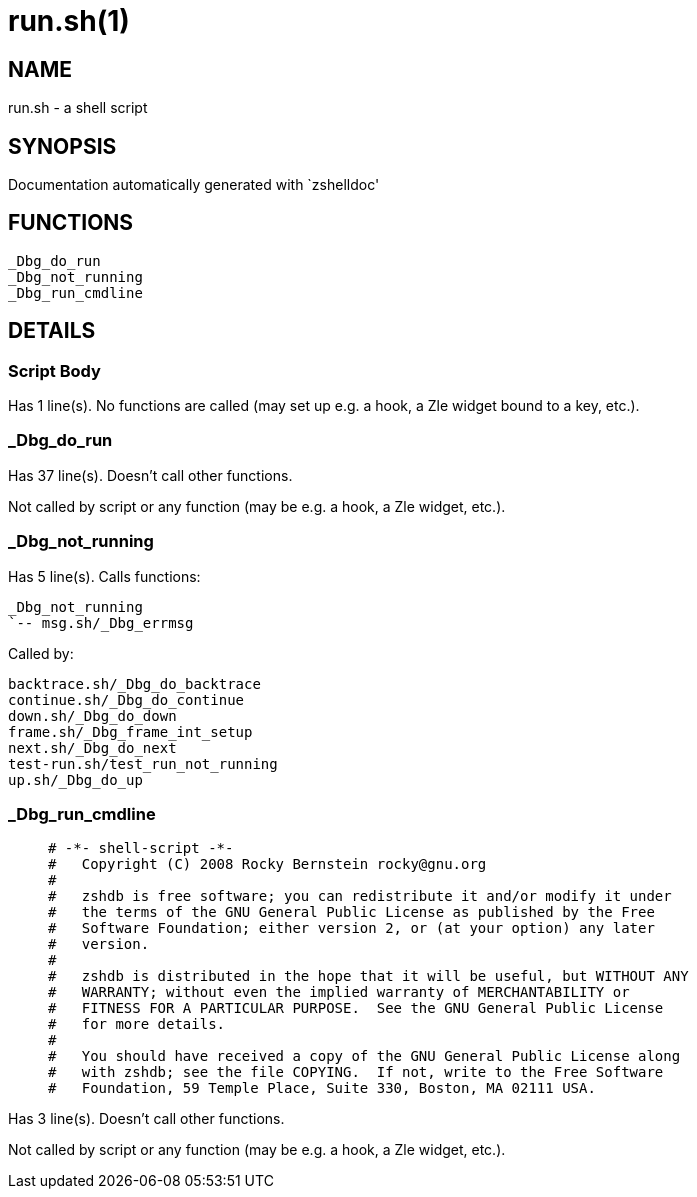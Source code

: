 run.sh(1)
=========
:compat-mode!:

NAME
----
run.sh - a shell script

SYNOPSIS
--------
Documentation automatically generated with `zshelldoc'

FUNCTIONS
---------

 _Dbg_do_run
 _Dbg_not_running
 _Dbg_run_cmdline

DETAILS
-------

Script Body
~~~~~~~~~~~

Has 1 line(s). No functions are called (may set up e.g. a hook, a Zle widget bound to a key, etc.).

_Dbg_do_run
~~~~~~~~~~~

Has 37 line(s). Doesn't call other functions.

Not called by script or any function (may be e.g. a hook, a Zle widget, etc.).

_Dbg_not_running
~~~~~~~~~~~~~~~~

Has 5 line(s). Calls functions:

 _Dbg_not_running
 `-- msg.sh/_Dbg_errmsg

Called by:

 backtrace.sh/_Dbg_do_backtrace
 continue.sh/_Dbg_do_continue
 down.sh/_Dbg_do_down
 frame.sh/_Dbg_frame_int_setup
 next.sh/_Dbg_do_next
 test-run.sh/test_run_not_running
 up.sh/_Dbg_do_up

_Dbg_run_cmdline
~~~~~~~~~~~~~~~~

____
 # -*- shell-script -*-
 #   Copyright (C) 2008 Rocky Bernstein rocky@gnu.org
 #
 #   zshdb is free software; you can redistribute it and/or modify it under
 #   the terms of the GNU General Public License as published by the Free
 #   Software Foundation; either version 2, or (at your option) any later
 #   version.
 #
 #   zshdb is distributed in the hope that it will be useful, but WITHOUT ANY
 #   WARRANTY; without even the implied warranty of MERCHANTABILITY or
 #   FITNESS FOR A PARTICULAR PURPOSE.  See the GNU General Public License
 #   for more details.
 #   
 #   You should have received a copy of the GNU General Public License along
 #   with zshdb; see the file COPYING.  If not, write to the Free Software
 #   Foundation, 59 Temple Place, Suite 330, Boston, MA 02111 USA.
____

Has 3 line(s). Doesn't call other functions.

Not called by script or any function (may be e.g. a hook, a Zle widget, etc.).


